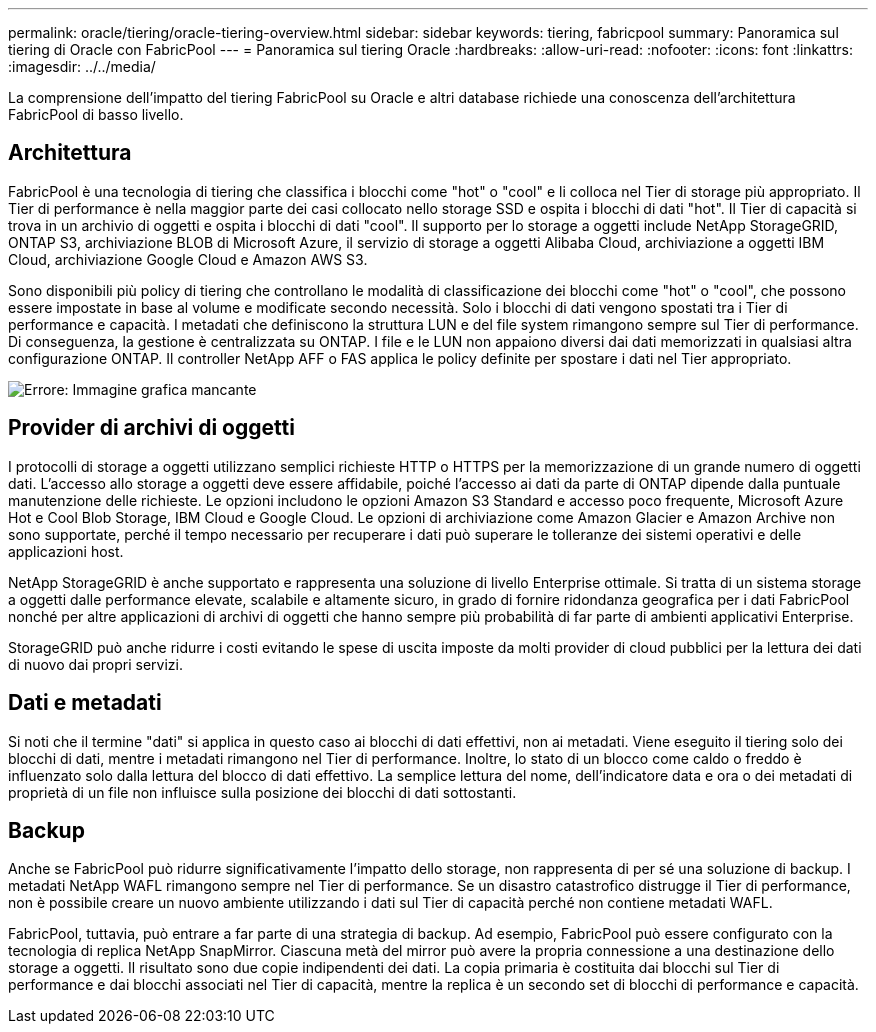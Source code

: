 ---
permalink: oracle/tiering/oracle-tiering-overview.html 
sidebar: sidebar 
keywords: tiering, fabricpool 
summary: Panoramica sul tiering di Oracle con FabricPool 
---
= Panoramica sul tiering Oracle
:hardbreaks:
:allow-uri-read: 
:nofooter: 
:icons: font
:linkattrs: 
:imagesdir: ../../media/


[role="lead"]
La comprensione dell'impatto del tiering FabricPool su Oracle e altri database richiede una conoscenza dell'architettura FabricPool di basso livello.



== Architettura

FabricPool è una tecnologia di tiering che classifica i blocchi come "hot" o "cool" e li colloca nel Tier di storage più appropriato. Il Tier di performance è nella maggior parte dei casi collocato nello storage SSD e ospita i blocchi di dati "hot". Il Tier di capacità si trova in un archivio di oggetti e ospita i blocchi di dati "cool". Il supporto per lo storage a oggetti include NetApp StorageGRID, ONTAP S3, archiviazione BLOB di Microsoft Azure, il servizio di storage a oggetti Alibaba Cloud, archiviazione a oggetti IBM Cloud, archiviazione Google Cloud e Amazon AWS S3.

Sono disponibili più policy di tiering che controllano le modalità di classificazione dei blocchi come "hot" o "cool", che possono essere impostate in base al volume e modificate secondo necessità. Solo i blocchi di dati vengono spostati tra i Tier di performance e capacità. I metadati che definiscono la struttura LUN e del file system rimangono sempre sul Tier di performance. Di conseguenza, la gestione è centralizzata su ONTAP. I file e le LUN non appaiono diversi dai dati memorizzati in qualsiasi altra configurazione ONTAP. Il controller NetApp AFF o FAS applica le policy definite per spostare i dati nel Tier appropriato.

image:oracle-fp_image1.png["Errore: Immagine grafica mancante"]



== Provider di archivi di oggetti

I protocolli di storage a oggetti utilizzano semplici richieste HTTP o HTTPS per la memorizzazione di un grande numero di oggetti dati. L'accesso allo storage a oggetti deve essere affidabile, poiché l'accesso ai dati da parte di ONTAP dipende dalla puntuale manutenzione delle richieste. Le opzioni includono le opzioni Amazon S3 Standard e accesso poco frequente, Microsoft Azure Hot e Cool Blob Storage, IBM Cloud e Google Cloud. Le opzioni di archiviazione come Amazon Glacier e Amazon Archive non sono supportate, perché il tempo necessario per recuperare i dati può superare le tolleranze dei sistemi operativi e delle applicazioni host.

NetApp StorageGRID è anche supportato e rappresenta una soluzione di livello Enterprise ottimale. Si tratta di un sistema storage a oggetti dalle performance elevate, scalabile e altamente sicuro, in grado di fornire ridondanza geografica per i dati FabricPool nonché per altre applicazioni di archivi di oggetti che hanno sempre più probabilità di far parte di ambienti applicativi Enterprise.

StorageGRID può anche ridurre i costi evitando le spese di uscita imposte da molti provider di cloud pubblici per la lettura dei dati di nuovo dai propri servizi.



== Dati e metadati

Si noti che il termine "dati" si applica in questo caso ai blocchi di dati effettivi, non ai metadati. Viene eseguito il tiering solo dei blocchi di dati, mentre i metadati rimangono nel Tier di performance. Inoltre, lo stato di un blocco come caldo o freddo è influenzato solo dalla lettura del blocco di dati effettivo. La semplice lettura del nome, dell'indicatore data e ora o dei metadati di proprietà di un file non influisce sulla posizione dei blocchi di dati sottostanti.



== Backup

Anche se FabricPool può ridurre significativamente l'impatto dello storage, non rappresenta di per sé una soluzione di backup. I metadati NetApp WAFL rimangono sempre nel Tier di performance. Se un disastro catastrofico distrugge il Tier di performance, non è possibile creare un nuovo ambiente utilizzando i dati sul Tier di capacità perché non contiene metadati WAFL.

FabricPool, tuttavia, può entrare a far parte di una strategia di backup. Ad esempio, FabricPool può essere configurato con la tecnologia di replica NetApp SnapMirror. Ciascuna metà del mirror può avere la propria connessione a una destinazione dello storage a oggetti. Il risultato sono due copie indipendenti dei dati. La copia primaria è costituita dai blocchi sul Tier di performance e dai blocchi associati nel Tier di capacità, mentre la replica è un secondo set di blocchi di performance e capacità.
